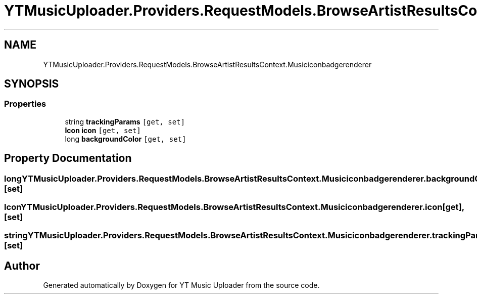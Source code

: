 .TH "YTMusicUploader.Providers.RequestModels.BrowseArtistResultsContext.Musiciconbadgerenderer" 3 "Thu Dec 31 2020" "YT Music Uploader" \" -*- nroff -*-
.ad l
.nh
.SH NAME
YTMusicUploader.Providers.RequestModels.BrowseArtistResultsContext.Musiciconbadgerenderer
.SH SYNOPSIS
.br
.PP
.SS "Properties"

.in +1c
.ti -1c
.RI "string \fBtrackingParams\fP\fC [get, set]\fP"
.br
.ti -1c
.RI "\fBIcon\fP \fBicon\fP\fC [get, set]\fP"
.br
.ti -1c
.RI "long \fBbackgroundColor\fP\fC [get, set]\fP"
.br
.in -1c
.SH "Property Documentation"
.PP 
.SS "long YTMusicUploader\&.Providers\&.RequestModels\&.BrowseArtistResultsContext\&.Musiciconbadgerenderer\&.backgroundColor\fC [get]\fP, \fC [set]\fP"

.SS "\fBIcon\fP YTMusicUploader\&.Providers\&.RequestModels\&.BrowseArtistResultsContext\&.Musiciconbadgerenderer\&.icon\fC [get]\fP, \fC [set]\fP"

.SS "string YTMusicUploader\&.Providers\&.RequestModels\&.BrowseArtistResultsContext\&.Musiciconbadgerenderer\&.trackingParams\fC [get]\fP, \fC [set]\fP"


.SH "Author"
.PP 
Generated automatically by Doxygen for YT Music Uploader from the source code\&.
